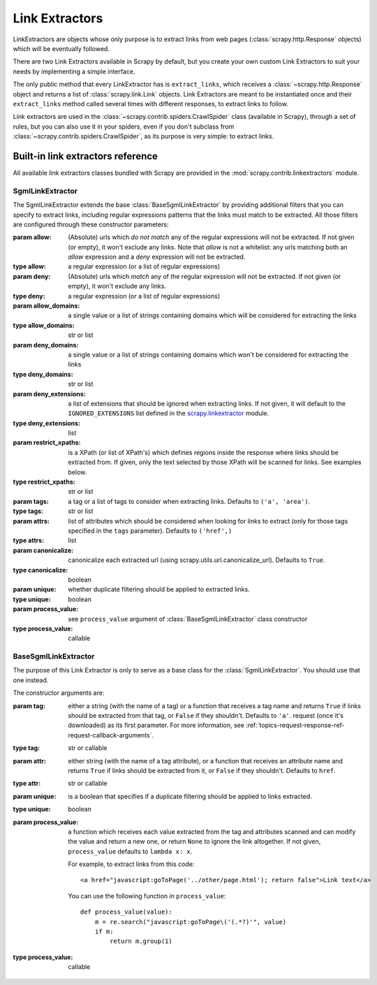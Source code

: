 .. _topics-link-extractors:

===============
Link Extractors
===============

LinkExtractors are objects whose only purpose is to extract links from web
pages (:class:`scrapy.http.Response` objects) which will be eventually
followed.

There are two Link Extractors available in Scrapy by default, but you create
your own custom Link Extractors to suit your needs by implementing a simple
interface.

The only public method that every LinkExtractor has is ``extract_links``,
which receives a :class:`~scrapy.http.Response` object and returns a list
of :class:`scrapy.link.Link` objects. Link Extractors are meant to be instantiated once and their
``extract_links`` method called several times with different responses, to
extract links to follow. 

Link extractors are used in the :class:`~scrapy.contrib.spiders.CrawlSpider`
class (available in Scrapy), through a set of rules, but you can also use it in
your spiders, even if you don't subclass from
:class:`~scrapy.contrib.spiders.CrawlSpider`, as its purpose is very simple: to
extract links.


.. _topics-link-extractors-ref:

Built-in link extractors reference
==================================

.. module:: scrapy.contrib.linkextractors
   :synopsis: Link extractors classes

All available link extractors classes bundled with Scrapy are provided in the
:mod:`scrapy.contrib.linkextractors` module.

.. module:: scrapy.contrib.linkextractors.sgml
   :synopsis: SGMLParser-based link extractors

SgmlLinkExtractor
-----------------

.. class:: SgmlLinkExtractor(allow=(), deny=(), allow_domains=(), deny_domains=(), deny_extensions=None, restrict_xpaths=(), tags=('a', 'area'), attrs=('href'), canonicalize=True, unique=True, process_value=None)

    The SgmlLinkExtractor extends the base :class:`BaseSgmlLinkExtractor` by
    providing additional filters that you can specify to extract links,
    including regular expressions patterns that the links must match to be
    extracted. All those filters are configured through these constructor
    parameters:

    :param allow: (Absolute) urls which *do not match* any of the regular expressions
        will not be extracted. If not given (or empty), it won't exclude any links.
        Note that `allow` is not a whitelist: any urls matching both an `allow` 
        expression and a `deny` expression will not be extracted.
    :type allow: a regular expression (or a list of regular expressions)

    :param deny: (Absolute) urls which *match* any of the regular expression
        will not be extracted. If not given (or empty), it won't exclude any links.
    :type deny: a regular expression (or a list of regular expressions)

    :param allow_domains: a single value or a list of strings containing
        domains which will be considered for extracting the links
    :type allow_domains: str or list

    :param deny_domains: a single value or a list of strings containing
        domains which won't be considered for extracting the links
    :type deny_domains: str or list

    :param deny_extensions: a list of extensions that should be ignored when
        extracting links. If not given, it will default to the
        ``IGNORED_EXTENSIONS`` list defined in the `scrapy.linkextractor`_
        module.
    :type deny_extensions: list

    :param restrict_xpaths: is a XPath (or list of XPath's) which defines
        regions inside the response where links should be extracted from. 
        If given, only the text selected by those XPath will be scanned for
        links. See examples below.
    :type restrict_xpaths: str or list

    :param tags: a tag or a list of tags to consider when extracting links.
        Defaults to ``('a', 'area')``.
    :type tags: str or list

    :param attrs: list of attributes which should be considered when looking
        for links to extract (only for those tags specified in the ``tags``
        parameter). Defaults to ``('href',)``
    :type attrs: list

    :param canonicalize: canonicalize each extracted url (using
        scrapy.utils.url.canonicalize_url). Defaults to ``True``.
    :type canonicalize: boolean

    :param unique: whether duplicate filtering should be applied to extracted
        links.
    :type unique: boolean

    :param process_value: see ``process_value`` argument of
        :class:`BaseSgmlLinkExtractor` class constructor
    :type process_value: callable

BaseSgmlLinkExtractor
---------------------

.. class:: BaseSgmlLinkExtractor(tag="a", attr="href", unique=False, process_value=None)

    The purpose of this Link Extractor is only to serve as a base class for the
    :class:`SgmlLinkExtractor`. You should use that one instead.
    
    The constructor arguments are:

    :param tag: either a string (with the name of a tag) or a function that
       receives a tag name and returns ``True`` if links should be extracted from
       that tag, or ``False`` if they shouldn't. Defaults to ``'a'``.  request
       (once it's downloaded) as its first parameter. For more information, see
       :ref:`topics-request-response-ref-request-callback-arguments`.
    :type tag: str or callable

    :param attr:  either string (with the name of a tag attribute), or a
        function that receives an attribute name and returns ``True`` if
        links should be extracted from it, or ``False`` if they shouldn't.
        Defaults to ``href``.
    :type attr: str or callable

    :param unique: is a boolean that specifies if a duplicate filtering should
        be applied to links extracted.
    :type unique: boolean

    :param process_value: a function which receives each value extracted from
        the tag and attributes scanned and can modify the value and return a
        new one, or return ``None`` to ignore the link altogether. If not
        given, ``process_value`` defaults to ``lambda x: x``.

        .. highlight:: html

        For example, to extract links from this code::

            <a href="javascript:goToPage('../other/page.html'); return false">Link text</a>
        
        .. highlight:: python

        You can use the following function in ``process_value``::
        
            def process_value(value):
                m = re.search("javascript:goToPage\('(.*?)'", value)
                if m:
                    return m.group(1) 

    :type process_value: callable

.. _scrapy.linkextractor: https://github.com/scrapy/scrapy/blob/master/scrapy/linkextractor.py
